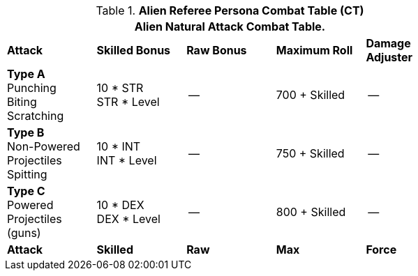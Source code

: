// Table 11.9 Alien Referee Persona Combat Table (CT)
.*Alien Referee Persona Combat Table (CT)*
[width="75%",cols="5*^",frame="all", stripes="even"]
|===
5+<|Alien Natural Attack Combat Table. 

s|Attack
s|Skilled Bonus
s|Raw Bonus
s|Maximum Roll
s|Damage Adjuster

|*Type A* +
Punching +
Biting +
Scratching
|10 * STR +
STR * Level
|--
|700 + Skilled
|--

|*Type B* +
Non-Powered +
Projectiles +
Spitting

|10 * INT +
INT * Level
|--
|750 + Skilled
|--

|*Type C* +
Powered +
Projectiles +
(guns)
|10 * DEX +
DEX * Level
|--
|800 + Skilled
|--

s|Attack
s|Skilled
s|Raw
s|Max
s|Force
|===
